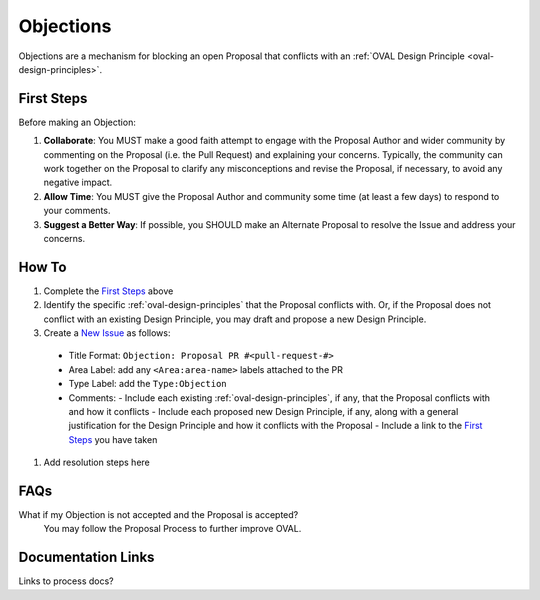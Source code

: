 .. _objections:

Objections
==========

Objections are a mechanism for blocking an open Proposal that conflicts with an :ref:`OVAL Design Principle <oval-design-principles>`.

First Steps
-----------

Before making an Objection:

#. **Collaborate**: You MUST make a good faith attempt to engage with the Proposal Author and wider community by commenting on the Proposal (i.e. the Pull Request) and explaining your concerns. Typically, the community can work together on the Proposal to clarify any misconceptions and revise the Proposal, if necessary, to avoid any negative impact.
#. **Allow Time**: You MUST give the Proposal Author and community some time (at least a few days) to respond to your comments.
#. **Suggest a Better Way**: If possible, you SHOULD make an Alternate Proposal to resolve the Issue and address your concerns.


How To
------

#. Complete the `First Steps`_ above
#. Identify the specific :ref:`oval-design-principles` that the Proposal conflicts with. Or, if the Proposal does not conflict with an existing Design Principle, you may draft and propose a new Design Principle.
#. Create a `New Issue <https://github.com/CISecurity/oval-governance-update/issues/new>`_ as follows:
  - Title Format: ``Objection: Proposal PR #<pull-request-#>``
  - Area Label: add any ``<Area:area-name>`` labels attached to the PR
  - Type Label: add the ``Type:Objection``
  - Comments:
    - Include each existing :ref:`oval-design-principles`, if any, that the Proposal conflicts with and how it conflicts
    - Include each proposed new Design Principle, if any, along with a general justification for the Design Principle and how it conflicts with the Proposal
    - Include a link to the `First Steps`_ you have taken
#. Add resolution steps here 

FAQs
----

What if my Objection is not accepted and the Proposal is accepted? 
  You may follow the Proposal Process to further improve OVAL.

Documentation Links
-------------------

Links to process docs?
